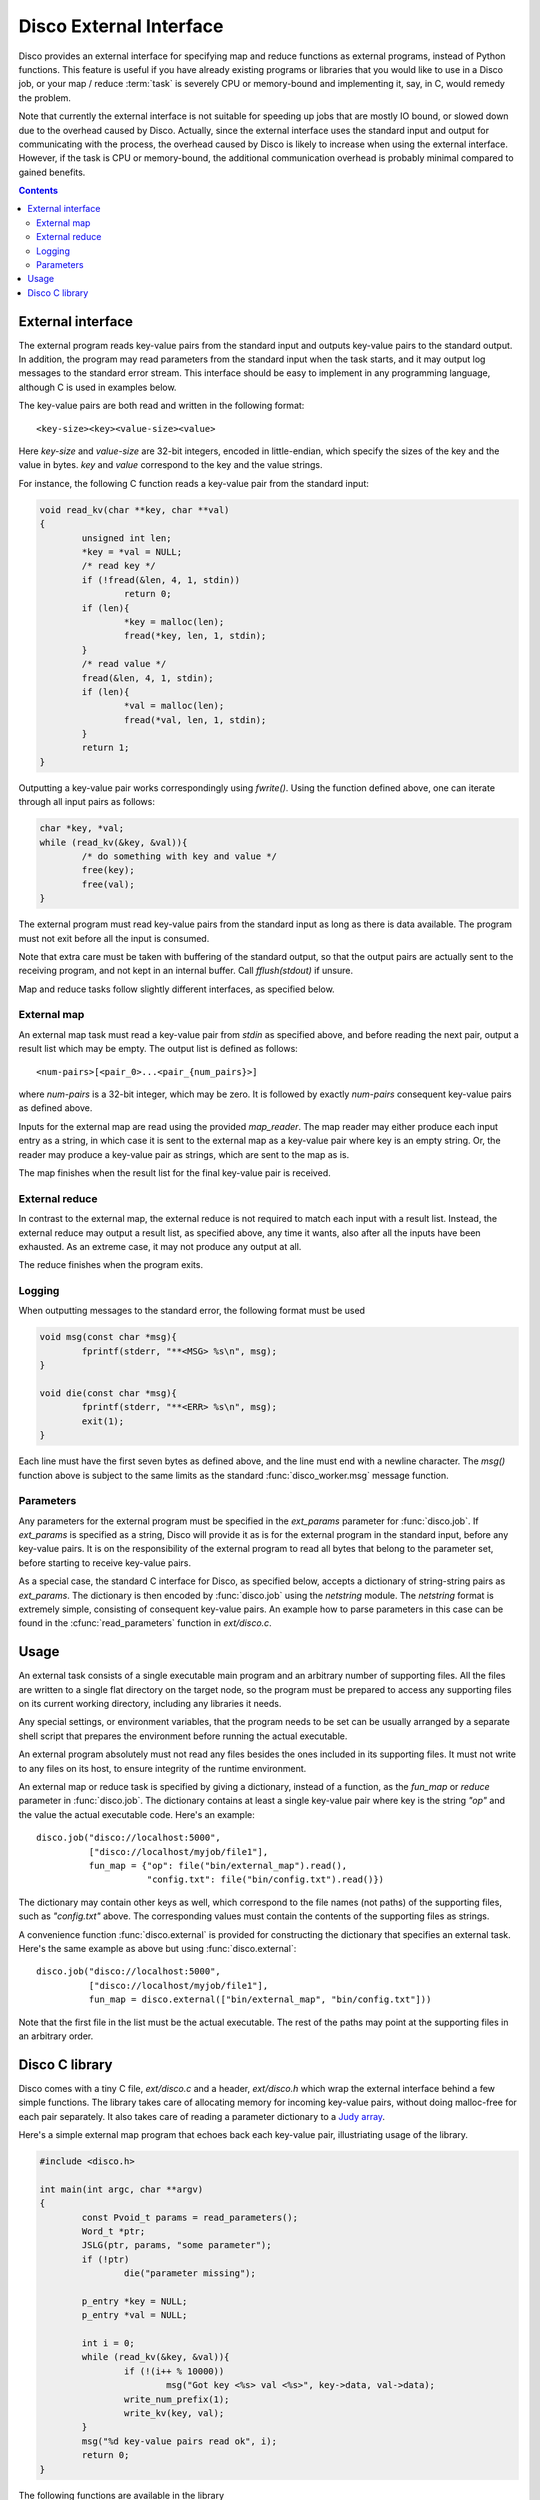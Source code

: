 
.. _discoext:

Disco External Interface
========================

Disco provides an external interface for specifying map and reduce
functions as external programs, instead of Python functions. This feature
is useful if you have already existing programs or libraries that you
would like to use in a Disco job, or your map / reduce :term:`task`
is severely CPU or memory-bound and implementing it, say, in C, would
remedy the problem.

Note that currently the external interface is not suitable for speeding up
jobs that are mostly IO bound, or slowed down due to the overhead caused
by Disco. Actually, since the external interface uses the standard input
and output for communicating with the process, the overhead caused by
Disco is likely to increase when using the external interface. However,
if the task is CPU or memory-bound, the additional communication overhead
is probably minimal compared to gained benefits.

.. contents::

External interface
------------------

The external program reads key-value pairs from the standard input and outputs
key-value pairs to the standard output. In addition, the program may read
parameters from the standard input when the task starts, and it may output log
messages to the standard error stream. This interface should be easy to
implement in any programming language, although C is used in examples below.

The key-value pairs are both read and written in the following format::

        <key-size><key><value-size><value>

Here *key-size* and *value-size* are 32-bit integers, encoded in
little-endian, which specify the sizes of the key and the value in bytes. *key*
and *value* correspond to the key and the value strings. 

For instance, the following C function reads a key-value pair from the standard
input:

.. code-block:: c

        void read_kv(char **key, char **val)
        {
                unsigned int len;
                *key = *val = NULL;
                /* read key */
                if (!fread(&len, 4, 1, stdin))
                        return 0;
                if (len){
                        *key = malloc(len);
                        fread(*key, len, 1, stdin);
                }
                /* read value */
                fread(&len, 4, 1, stdin);
                if (len){
                        *val = malloc(len);
                        fread(*val, len, 1, stdin);
                }
                return 1;
        }

.. *** uh-oh, vim's syntax highlighting gets confused with the code snippet.. 

Outputting a key-value pair works correspondingly using *fwrite()*. Using the
function defined above, one can iterate through all input pairs as follows:

.. code-block:: c

        char *key, *val;
        while (read_kv(&key, &val)){
                /* do something with key and value */
                free(key);
                free(val);
        }

.. ** 

The external program must read key-value pairs from the standard input
as long as there is data available. The program must not exit before
all the input is consumed.

Note that extra care must be taken with buffering of the standard output, so
that the output pairs are actually sent to the receiving program, and not kept
in an internal buffer. Call *fflush(stdout)* if unsure.

Map and reduce tasks follow slightly different interfaces, as specified below.

External map
''''''''''''

An external map task must read a key-value pair from *stdin* as specified above,
and before reading the next pair, output a result list which may be empty. The
output list is defined as follows::
        
        <num-pairs>[<pair_0>...<pair_{num_pairs}>]

where *num-pairs* is a 32-bit integer, which may be zero. It is followed by
exactly *num-pairs* consequent key-value pairs as defined above.

Inputs for the external map are read using the provided *map_reader*. The
map reader may either produce each input entry as a string, in which
case it is sent to the external map as a key-value pair where key is an
empty string. Or, the reader may produce a key-value pair as strings,
which are sent to the map as is.

The map finishes when the result list for the final key-value pair
is received.

External reduce
'''''''''''''''

In contrast to the external map, the external reduce is not required
to match each input with a result list. Instead, the external reduce
may output a result list, as specified above, any time it wants, also
after all the inputs have been exhausted. As an extreme case, it may
not produce any output at all.

The reduce finishes when the program exits.

Logging
'''''''

When outputting messages to the standard error, the following format must be
used

.. code-block:: c

        void msg(const char *msg){
                fprintf(stderr, "**<MSG> %s\n", msg);
        }
        
        void die(const char *msg){
                fprintf(stderr, "**<ERR> %s\n", msg);
                exit(1);
        }

.. **

Each line must have the first seven bytes as defined above, and the
line must end with a newline character. The *msg()* function above is
subject to the same limits as the standard :func:`disco_worker.msg`
message function.

Parameters
''''''''''

Any parameters for the external program must be specified in the
*ext_params* parameter for :func:`disco.job`. If *ext_params* is specified
as a string, Disco will provide it as is for the external program in the
standard input, before any key-value pairs. It is on the responsibility
of the external program to read all bytes that belong to the parameter set,
before starting to receive key-value pairs.

As a special case, the standard C interface for Disco, as specified
below, accepts a dictionary of string-string pairs as *ext_params*. The
dictionary is then encoded by :func:`disco.job` using the *netstring*
module. The *netstring* format is extremely simple, consisting of consequent
key-value pairs. An example how to parse parameters in this case can be
found in the :cfunc:`read_parameters` function in *ext/disco.c*.

Usage
-----

An external task consists of a single executable main program and an
arbitrary number of supporting files. All the files are written to a
single flat directory on the target node, so the program must be prepared
to access any supporting files on its current working directory, including
any libraries it needs.

Any special settings, or environment variables, that the program needs to be
set can be usually arranged by a separate shell script that prepares the
environment before running the actual executable.

An external program absolutely must not read any files besides the ones
included in its supporting files. It must not write to any files on its
host, to ensure integrity of the runtime environment.

An external map or reduce task is specified by giving a dictionary, instead of a
function, as the *fun_map* or *reduce* parameter in :func:`disco.job`. The
dictionary contains at least a single key-value pair where key is the string
*"op"* and the value the actual executable code. Here's an example::

        disco.job("disco://localhost:5000",
                  ["disco://localhost/myjob/file1"],
                  fun_map = {"op": file("bin/external_map").read(),
                             "config.txt": file("bin/config.txt").read()})

The dictionary may contain other keys as well, which correspond to the
file names (not paths) of the supporting files, such as *"config.txt"*
above. The corresponding values must contain the contents of the
supporting files as strings.

A convenience function :func:`disco.external` is provided for constructing the
dictionary that specifies an external task. Here's the same example as above but
using :func:`disco.external`::

        disco.job("disco://localhost:5000",
                  ["disco://localhost/myjob/file1"],
                  fun_map = disco.external(["bin/external_map", "bin/config.txt"]))
        
Note that the first file in the list must be the actual executable. The rest of
the paths may point at the supporting files in an arbitrary order.

Disco C library
---------------

Disco comes with a tiny C file, *ext/disco.c* and a header, *ext/disco.h*
which wrap the external interface behind a few simple functions. The
library takes care of allocating memory for incoming key-value pairs,
without doing malloc-free for each pair separately. It also takes care
of reading a parameter dictionary to a `Judy array <http://judy.sf.net>`_.

Here's a simple external map program that echoes back each key-value pair,
illustriating usage of the library.

.. code-block:: c

        #include <disco.h>

        int main(int argc, char **argv)
        {
                const Pvoid_t params = read_parameters();
                Word_t *ptr;
                JSLG(ptr, params, "some parameter");
                if (!ptr)
                        die("parameter missing");

                p_entry *key = NULL;
                p_entry *val = NULL;

                int i = 0;
                while (read_kv(&key, &val)){
                        if (!(i++ % 10000))
                                msg("Got key <%s> val <%s>", key->data, val->data);
                        write_num_prefix(1);
                        write_kv(key, val);
                }
                msg("%d key-value pairs read ok", i);
                return 0;
        }

.. *** 

The following functions are available in the library
  
.. cfunction:: Pvoid_t read_parameters()

   This function must be called before any call to the function
   :cfunc:`read_kv`. It returns the parameter dictionary
   as a Judy array of type *JudySL*. See `JudySL man page <http://judy.sourceforge.net/doc/JudySL_3x.htm>`_ for more information.

.. cfunction:: void die(const char *msg)
  
   .. **
   
   Kills the job with the message *msg*.

.. cfunction:: int read_kv(p_entry **key, p_entry **val)

   .. ***

   Reads a key-value pair from the standard input. Returns key and value
   strings in :ctype:`p_entry` structs.

        .. ctype:: p_entry
           
           Container type for a string.

        .. cmember:: p_entry.len
           
           Length of the string
        
        .. cmember:: p_entry.sze

           Size of the allocated buffer. Always holds *len <= sze*.

        .. cmember:: p_entry.data
           
           Actual string of the size *len*, ending with an additional zero byte. 

.. cfunction:: void write_num_prefix(int num)

   Writes the *num_pairs* prefix for the result list as defined above. This call
   must be followed by *num* :cfunc:`write_kv` calls.

.. cfunction:: void write_kv(const p_entry *key, const p_entry *val)

   .. **
   
   Writes a key-value pair to the standard output. Must be preceded with a
   :cfunc:`write_num_prefix` call.

In addition, the library contains the following utility functions:

.. cfunction:: void *dxmalloc(unsigned int size)
   
   .. **
   
   Tries to allocate *size* bytes. Exits with :cfunc:`die` if allocation fails.

.. cfunction:: void copy_entry(p_entry **dst, const p_entry *src)

   .. ***

   Copies *src* to *dst*. Grows *dst* if needed, or allocates a new
   :ctype:`p_entry` if *dst = NULL*.











